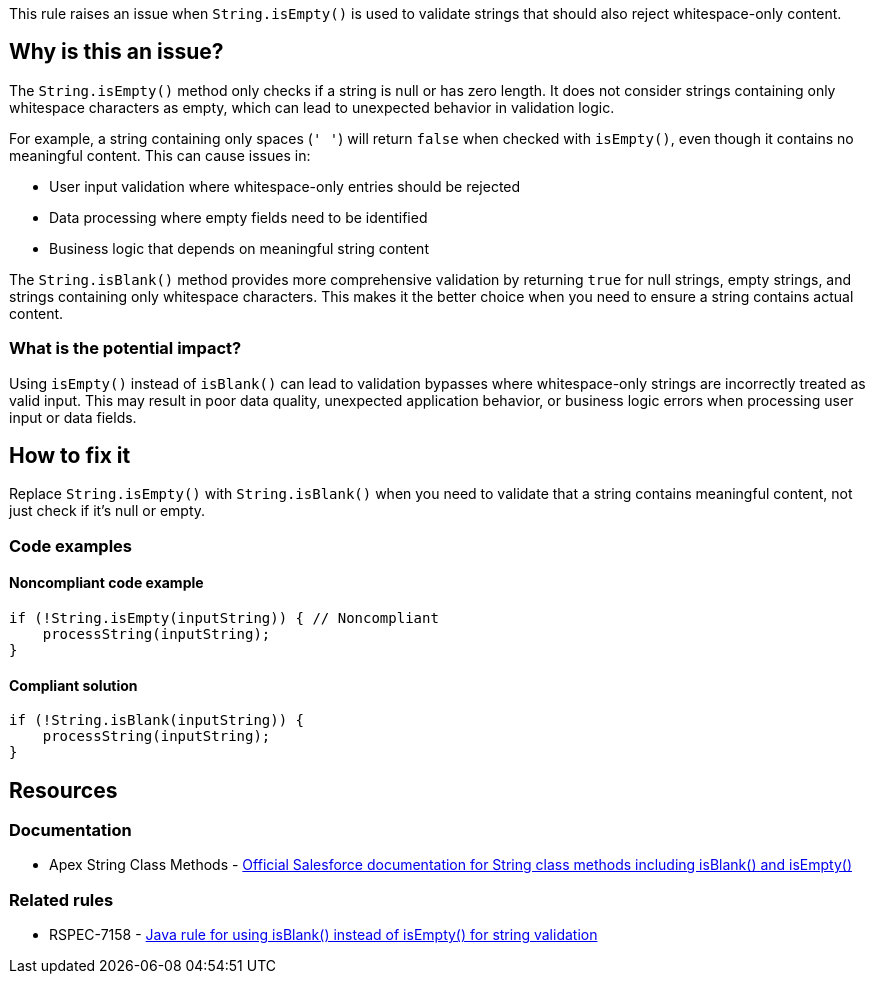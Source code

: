 This rule raises an issue when `String.isEmpty()` is used to validate strings that should also reject whitespace-only content.

== Why is this an issue?

The `String.isEmpty()` method only checks if a string is null or has zero length. It does not consider strings containing only whitespace characters as empty, which can lead to unexpected behavior in validation logic.

For example, a string containing only spaces (`' '`) will return `false` when checked with `isEmpty()`, even though it contains no meaningful content. This can cause issues in:

* User input validation where whitespace-only entries should be rejected
* Data processing where empty fields need to be identified
* Business logic that depends on meaningful string content

The `String.isBlank()` method provides more comprehensive validation by returning `true` for null strings, empty strings, and strings containing only whitespace characters. This makes it the better choice when you need to ensure a string contains actual content.

=== What is the potential impact?

Using `isEmpty()` instead of `isBlank()` can lead to validation bypasses where whitespace-only strings are incorrectly treated as valid input. This may result in poor data quality, unexpected application behavior, or business logic errors when processing user input or data fields.

== How to fix it

Replace `String.isEmpty()` with `String.isBlank()` when you need to validate that a string contains meaningful content, not just check if it's null or empty.

=== Code examples

==== Noncompliant code example

[source,apex,diff-id=1,diff-type=noncompliant]
----
if (!String.isEmpty(inputString)) { // Noncompliant
    processString(inputString);
}
----

==== Compliant solution

[source,apex,diff-id=1,diff-type=compliant]
----
if (!String.isBlank(inputString)) {
    processString(inputString);
}
----

== Resources

=== Documentation

 * Apex String Class Methods - https://developer.salesforce.com/docs/atlas.en-us.apexref.meta/apexref/apex_methods_system_string.htm[Official Salesforce documentation for String class methods including isBlank() and isEmpty()]

=== Related rules

 * RSPEC-7158 - https://rules.sonarsource.com/java/RSPEC-7158/[Java rule for using isBlank() instead of isEmpty() for string validation]
